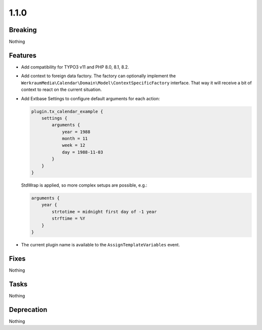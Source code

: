 1.1.0
=====

Breaking
--------

Nothing

Features
--------

* Add compatibility for TYPO3 v11 and PHP 8.0, 8.1, 8.2.

* Add context to foreign data factory.
  The factory can optionally implement the ``WerkraumMedia\Calendar\Domain\Model\ContextSpecificFactory`` interface.
  That way it will receive a bit of context to react on the current situation.

* Add Extbase Settings to configure default arguments for each action:

  .. code-block:: typoscript

     plugin.tx_calendar_example {
         settings {
             arguments {
                 year = 1988
                 month = 11
                 week = 12
                 day = 1988-11-03
             }
         }
     }

  StdWrap is applied, so more complex setups are possible, e.g.:

  .. code-block:: typoscript

     arguments {
         year {
             strtotime = midnight first day of -1 year
             strftime = %Y
         }
     }

* The current plugin name is available to the ``AssignTemplateVariables`` event.

Fixes
-----

Nothing

Tasks
-----

Nothing

Deprecation
-----------

Nothing

